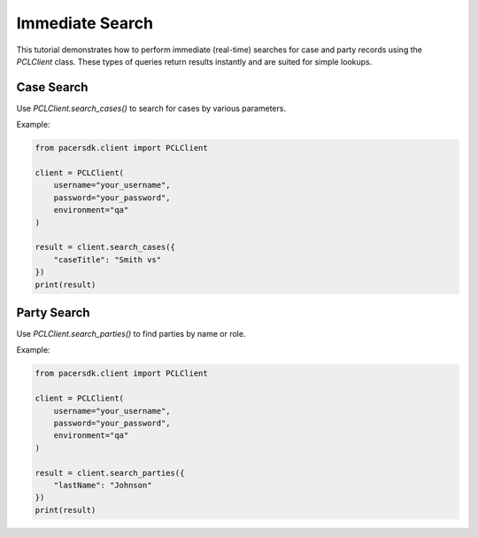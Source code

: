 Immediate Search
================

This tutorial demonstrates how to perform immediate (real-time) searches
for case and party records using the `PCLClient` class. These types of
queries return results instantly and are suited for simple lookups.

Case Search
-----------

Use `PCLClient.search_cases()` to search for cases by various parameters.

Example:

.. code-block:: python

    from pacersdk.client import PCLClient

    client = PCLClient(
        username="your_username",
        password="your_password",
        environment="qa"
    )

    result = client.search_cases({
        "caseTitle": "Smith vs"
    })
    print(result)

Party Search
------------

Use `PCLClient.search_parties()` to find parties by name or role.

Example:

.. code-block:: python

    from pacersdk.client import PCLClient

    client = PCLClient(
        username="your_username",
        password="your_password",
        environment="qa"
    )

    result = client.search_parties({
        "lastName": "Johnson"
    })
    print(result)
